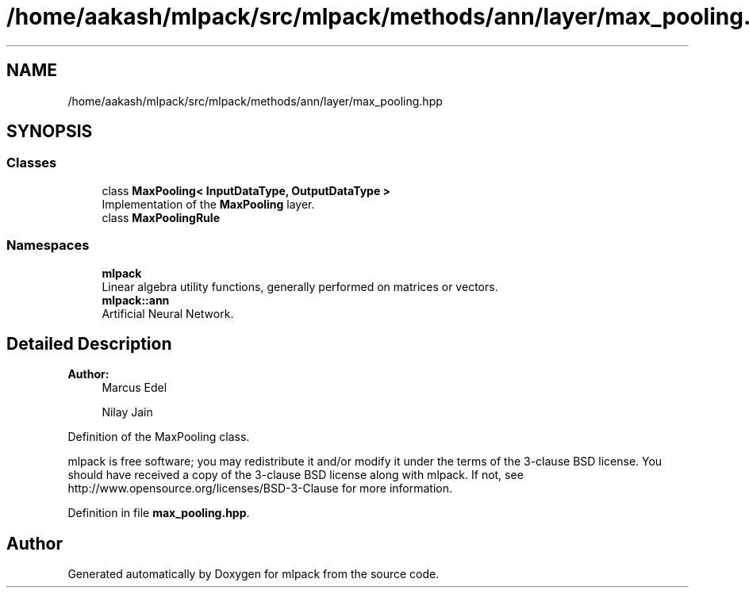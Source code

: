 .TH "/home/aakash/mlpack/src/mlpack/methods/ann/layer/max_pooling.hpp" 3 "Sun Aug 22 2021" "Version 3.4.2" "mlpack" \" -*- nroff -*-
.ad l
.nh
.SH NAME
/home/aakash/mlpack/src/mlpack/methods/ann/layer/max_pooling.hpp
.SH SYNOPSIS
.br
.PP
.SS "Classes"

.in +1c
.ti -1c
.RI "class \fBMaxPooling< InputDataType, OutputDataType >\fP"
.br
.RI "Implementation of the \fBMaxPooling\fP layer\&. "
.ti -1c
.RI "class \fBMaxPoolingRule\fP"
.br
.in -1c
.SS "Namespaces"

.in +1c
.ti -1c
.RI " \fBmlpack\fP"
.br
.RI "Linear algebra utility functions, generally performed on matrices or vectors\&. "
.ti -1c
.RI " \fBmlpack::ann\fP"
.br
.RI "Artificial Neural Network\&. "
.in -1c
.SH "Detailed Description"
.PP 

.PP
\fBAuthor:\fP
.RS 4
Marcus Edel 
.PP
Nilay Jain
.RE
.PP
Definition of the MaxPooling class\&.
.PP
mlpack is free software; you may redistribute it and/or modify it under the terms of the 3-clause BSD license\&. You should have received a copy of the 3-clause BSD license along with mlpack\&. If not, see http://www.opensource.org/licenses/BSD-3-Clause for more information\&. 
.PP
Definition in file \fBmax_pooling\&.hpp\fP\&.
.SH "Author"
.PP 
Generated automatically by Doxygen for mlpack from the source code\&.
